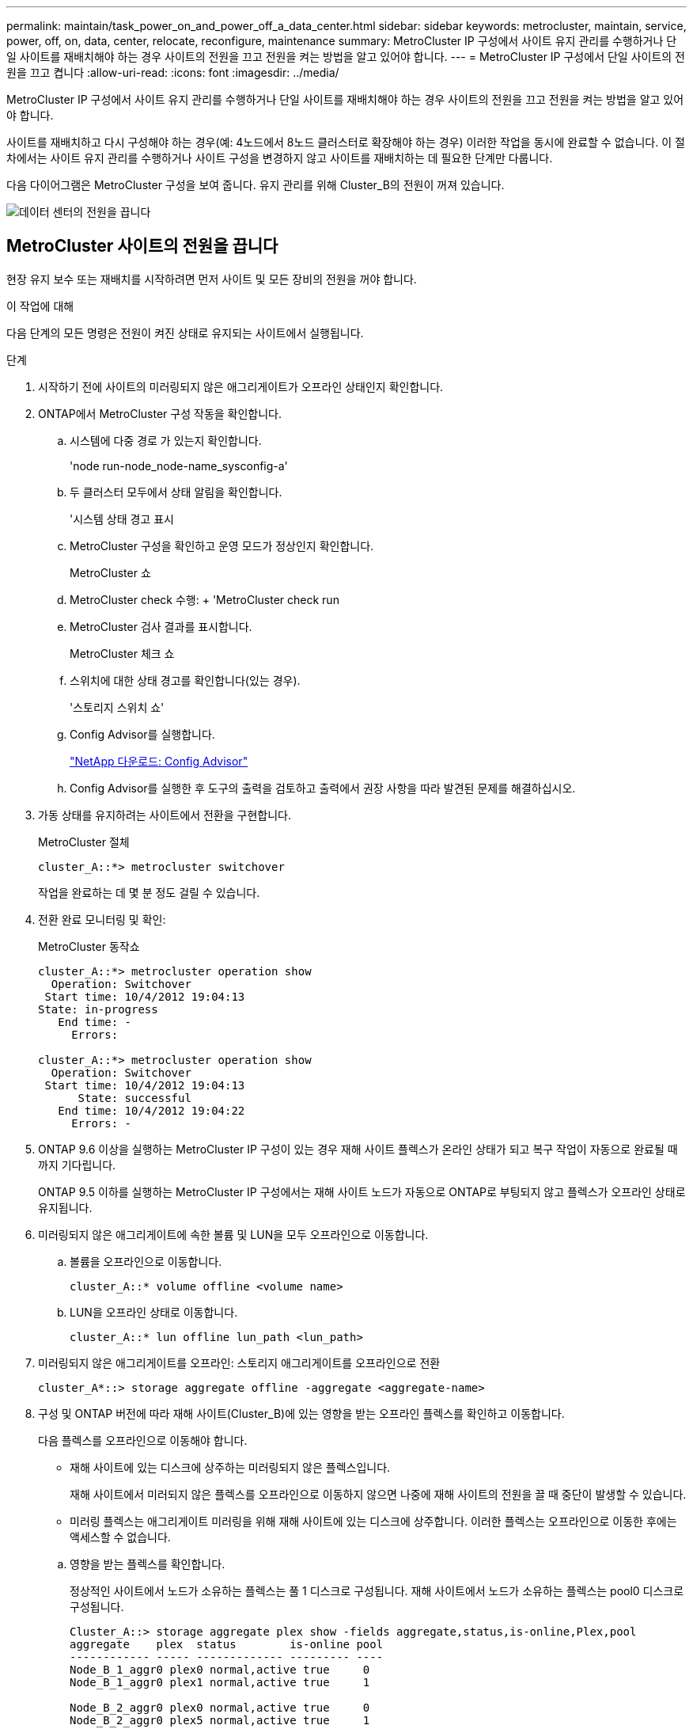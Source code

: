 ---
permalink: maintain/task_power_on_and_power_off_a_data_center.html 
sidebar: sidebar 
keywords: metrocluster, maintain, service, power, off, on, data, center, relocate, reconfigure, maintenance 
summary: MetroCluster IP 구성에서 사이트 유지 관리를 수행하거나 단일 사이트를 재배치해야 하는 경우 사이트의 전원을 끄고 전원을 켜는 방법을 알고 있어야 합니다. 
---
= MetroCluster IP 구성에서 단일 사이트의 전원을 끄고 켭니다
:allow-uri-read: 
:icons: font
:imagesdir: ../media/


[role="lead"]
MetroCluster IP 구성에서 사이트 유지 관리를 수행하거나 단일 사이트를 재배치해야 하는 경우 사이트의 전원을 끄고 전원을 켜는 방법을 알고 있어야 합니다.

사이트를 재배치하고 다시 구성해야 하는 경우(예: 4노드에서 8노드 클러스터로 확장해야 하는 경우) 이러한 작업을 동시에 완료할 수 없습니다. 이 절차에서는 사이트 유지 관리를 수행하거나 사이트 구성을 변경하지 않고 사이트를 재배치하는 데 필요한 단계만 다룹니다.

다음 다이어그램은 MetroCluster 구성을 보여 줍니다. 유지 관리를 위해 Cluster_B의 전원이 꺼져 있습니다.

image::power-on-off-data-center.gif[데이터 센터의 전원을 끕니다]



== MetroCluster 사이트의 전원을 끕니다

현장 유지 보수 또는 재배치를 시작하려면 먼저 사이트 및 모든 장비의 전원을 꺼야 합니다.

.이 작업에 대해
다음 단계의 모든 명령은 전원이 켜진 상태로 유지되는 사이트에서 실행됩니다.

.단계
. 시작하기 전에 사이트의 미러링되지 않은 애그리게이트가 오프라인 상태인지 확인합니다.
. ONTAP에서 MetroCluster 구성 작동을 확인합니다.
+
.. 시스템에 다중 경로 가 있는지 확인합니다.
+
'node run-node_node-name_sysconfig-a'

.. 두 클러스터 모두에서 상태 알림을 확인합니다.
+
'시스템 상태 경고 표시

.. MetroCluster 구성을 확인하고 운영 모드가 정상인지 확인합니다.
+
MetroCluster 쇼

.. MetroCluster check 수행: + 'MetroCluster check run
.. MetroCluster 검사 결과를 표시합니다.
+
MetroCluster 체크 쇼

.. 스위치에 대한 상태 경고를 확인합니다(있는 경우).
+
'스토리지 스위치 쇼'

.. Config Advisor를 실행합니다.
+
https://mysupport.netapp.com/site/tools/tool-eula/activeiq-configadvisor["NetApp 다운로드: Config Advisor"]

.. Config Advisor를 실행한 후 도구의 출력을 검토하고 출력에서 권장 사항을 따라 발견된 문제를 해결하십시오.


. 가동 상태를 유지하려는 사이트에서 전환을 구현합니다.
+
MetroCluster 절체

+
[listing]
----
cluster_A::*> metrocluster switchover
----
+
작업을 완료하는 데 몇 분 정도 걸릴 수 있습니다.

. 전환 완료 모니터링 및 확인:
+
MetroCluster 동작쇼

+
[listing]
----
cluster_A::*> metrocluster operation show
  Operation: Switchover
 Start time: 10/4/2012 19:04:13
State: in-progress
   End time: -
     Errors:

cluster_A::*> metrocluster operation show
  Operation: Switchover
 Start time: 10/4/2012 19:04:13
      State: successful
   End time: 10/4/2012 19:04:22
     Errors: -
----
. ONTAP 9.6 이상을 실행하는 MetroCluster IP 구성이 있는 경우 재해 사이트 플렉스가 온라인 상태가 되고 복구 작업이 자동으로 완료될 때까지 기다립니다.
+
ONTAP 9.5 이하를 실행하는 MetroCluster IP 구성에서는 재해 사이트 노드가 자동으로 ONTAP로 부팅되지 않고 플렉스가 오프라인 상태로 유지됩니다.

. 미러링되지 않은 애그리게이트에 속한 볼륨 및 LUN을 모두 오프라인으로 이동합니다.
+
.. 볼륨을 오프라인으로 이동합니다.
+
[listing]
----
cluster_A::* volume offline <volume name>
----
.. LUN을 오프라인 상태로 이동합니다.
+
[listing]
----
cluster_A::* lun offline lun_path <lun_path>
----


. 미러링되지 않은 애그리게이트를 오프라인: 스토리지 애그리게이트를 오프라인으로 전환
+
[listing]
----
cluster_A*::> storage aggregate offline -aggregate <aggregate-name>
----
. 구성 및 ONTAP 버전에 따라 재해 사이트(Cluster_B)에 있는 영향을 받는 오프라인 플렉스를 확인하고 이동합니다.
+
다음 플렉스를 오프라인으로 이동해야 합니다.

+
--
** 재해 사이트에 있는 디스크에 상주하는 미러링되지 않은 플렉스입니다.
+
재해 사이트에서 미러되지 않은 플렉스를 오프라인으로 이동하지 않으면 나중에 재해 사이트의 전원을 끌 때 중단이 발생할 수 있습니다.

** 미러링 플렉스는 애그리게이트 미러링을 위해 재해 사이트에 있는 디스크에 상주합니다. 이러한 플렉스는 오프라인으로 이동한 후에는 액세스할 수 없습니다.


--
+
.. 영향을 받는 플렉스를 확인합니다.
+
정상적인 사이트에서 노드가 소유하는 플렉스는 풀 1 디스크로 구성됩니다. 재해 사이트에서 노드가 소유하는 플렉스는 pool0 디스크로 구성됩니다.

+
[listing]
----
Cluster_A::> storage aggregate plex show -fields aggregate,status,is-online,Plex,pool
aggregate    plex  status        is-online pool
------------ ----- ------------- --------- ----
Node_B_1_aggr0 plex0 normal,active true     0
Node_B_1_aggr0 plex1 normal,active true     1

Node_B_2_aggr0 plex0 normal,active true     0
Node_B_2_aggr0 plex5 normal,active true     1

Node_B_1_aggr1 plex0 normal,active true     0
Node_B_1_aggr1 plex3 normal,active true     1

Node_B_2_aggr1 plex0 normal,active true     0
Node_B_2_aggr1 plex1 normal,active true     1

Node_A_1_aggr0 plex0 normal,active true     0
Node_A_1_aggr0 plex4 normal,active true     1

Node_A_1_aggr1 plex0 normal,active true     0
Node_A_1_aggr1 plex1 normal,active true     1

Node_A_2_aggr0 plex0 normal,active true     0
Node_A_2_aggr0 plex4 normal,active true     1

Node_A_2_aggr1 plex0 normal,active true     0
Node_A_2_aggr1 plex1 normal,active true     1
14 entries were displayed.

Cluster_A::>
----
+
영향을 받는 플렉스는 클러스터 A에 원격으로 적용되는 플렉스입니다 다음 표에서는 디스크가 클러스터 A에 상대적으로 로컬 디스크인지 또는 원격 디스크인지 여부를 보여 줍니다.

+
[cols="20,25,30,25"]
|===


| 노드 | 풀에 있는 디스크 | 디스크를 오프라인으로 설정해야 합니까? | 오프라인으로 이동할 플렉스의 예 


 a| 
Node_A_1 및 Node_A_2
 a| 
풀 0의 디스크입니다
 a| 
아니요 디스크는 클러스터 A에 로컬입니다
 a| 
-



 a| 
풀 1의 디스크
 a| 
예. 디스크는 클러스터 A에 원격으로 있습니다
 a| 
노드_A_1_aggr0/plex4

노드_A_1_aggr1/plex1

노드_A_2_aggr0/plex4

노드_A_2_aggr1/plex1



 a| 
Node_B_1 및 Node_B_2
 a| 
풀 0의 디스크입니다
 a| 
예. 디스크는 클러스터 A에 원격으로 있습니다
 a| 
노드_B_1_aggr1/plex0

노드_B_1_aggr0/plex0

노드_B_2_aggr0/plex0

노드_B_2_aggr1/plex0



 a| 
풀 1의 디스크
 a| 
아니요 디스크는 클러스터 A에 로컬입니다
 a| 
-

|===
.. 영향을 받는 플렉스를 오프라인으로 이동합니다.
+
'저장소 집계 플렉스 오프라인'

+
[listing]
----
storage aggregate plex offline -aggregate Node_B_1_aggr0 -plex plex0
----
+

NOTE: Cluster_A에 원격 디스크가 있는 모든 플렉스에 대해 이 단계를 수행하십시오



. 스위치 유형에 따라 ISL 스위치 포트를 지속적으로 오프라인 상태로 전환합니다.
. 각 노드에서 다음 명령을 실행하여 노드를 중지합니다.
+
`node halt -inhibit-takeover true -skip-lif-migration true -node <node-name>`

. 재해 사이트에서 장비의 전원을 끕니다.
+
표시된 순서대로 다음 장비의 전원을 꺼야 합니다.

+
** 스토리지 컨트롤러 - 스토리지 컨트롤러는 현재 에 있어야 합니다 `LOADER` 프롬프트, 전원을 완전히 꺼야 합니다.
** MetroCluster IP 스위치
** 스토리지 쉘프






== MetroCluster의 전원이 꺼진 사이트 재배치

사이트의 전원이 꺼진 후 유지 관리 작업을 시작할 수 있습니다. 이 절차는 MetroCluster 구성 요소가 동일한 데이터 센터 내에서 재배치되거나 다른 데이터 센터로 재배치되는 경우에도 동일합니다.

* 하드웨어는 이전 사이트와 동일한 방식으로 케이블로 연결되어야 합니다.
* ISL(Inter-Switch Link) 속도, 길이 또는 숫자가 변경된 경우 모두 재구성해야 합니다.


.단계
. 새 위치에서 올바르게 다시 연결할 수 있도록 모든 구성 요소의 케이블을 주의 깊게 기록했는지 확인합니다.
. 모든 하드웨어, 스토리지 컨트롤러, IP 스위치, FiberBridges 및 스토리지 셸프를 물리적으로 재배치합니다.
. ISL 포트를 구성하고 사이트 간 연결을 확인합니다.
+
.. IP 스위치의 전원을 켭니다.
+

NOTE: 다른 장비의 전원을 * 공급하지 마십시오.



. 스위치의 도구(사용 가능한 경우)를 사용하여 사이트 간 연결을 확인합니다.
+

NOTE: 링크가 올바르게 구성되고 안정적인 경우에만 계속해야 합니다.

. 링크가 안정적이면 다시 비활성화합니다.




== MetroCluster 구성 전원을 켜고 정상 작동 상태로 돌아갑니다

유지 관리가 완료되거나 사이트를 이동한 후에는 사이트의 전원을 켜고 MetroCluster 구성을 다시 설정해야 합니다.

.이 작업에 대해
다음 단계의 모든 명령은 전원을 켠 사이트에서 실행됩니다.

.단계
. 스위치 전원을 켭니다.
+
먼저 스위치의 전원을 켜야 합니다. 이전 단계에서 사이트 위치가 변경된 경우 전원이 켜진 것일 수 있습니다.

+
.. 필요한 경우 또는 재배치 과정에서 완료되지 않은 경우 ISL(Inter-Switch Link)을 다시 구성하십시오.
.. 펜싱이 완료된 경우 ISL을 활성화합니다.
.. ISL을 확인합니다.


. 스토리지 컨트롤러의 전원을 켜고 가 표시될 때까지 기다립니다 `LOADER` 메시지가 표시됩니다. 컨트롤러는 완전히 부팅되지 않아야 합니다.
+
자동 부팅이 활성화된 경우 키를 누릅니다 `Ctrl+C` 컨트롤러의 자동 부팅을 중지합니다.

+

CAUTION: 컨트롤러의 전원을 켜기 전에 쉘프의 전원을 먼저 켜지 마십시오. 이렇게 하면 컨트롤러가 의도하지 않은 ONTAP로 부팅되지 않습니다.

. 쉘프의 전원을 완전히 켜는 데 충분한 시간이 필요합니다.
. 스토리지가 표시되는지 확인합니다.
+
.. 남아 있는 사이트에서 스토리지가 표시되는지 확인합니다. 오프라인 플렉스를 다시 온라인 상태로 전환하여 재동기화 작업을 다시 시작하고 SyncMirror를 다시 설정합니다.
.. 유지 관리 모드의 노드에서 로컬 스토리지가 표시되는지 확인합니다.
+
'디스크 쇼-v'



. MetroCluster 구성을 다시 설정합니다.
+
의 지침을 따릅니다 link:../disaster-recovery/task_recover_from_a_non_controller_failure_mcc_dr.html#verifying-that-your-system-is-ready-for-a-switchback["시스템 스위치백을 수행할 준비가 되었는지 확인합니다"] MetroCluster 구성에 따라 복구 및 스위치백 작업을 수행합니다.


